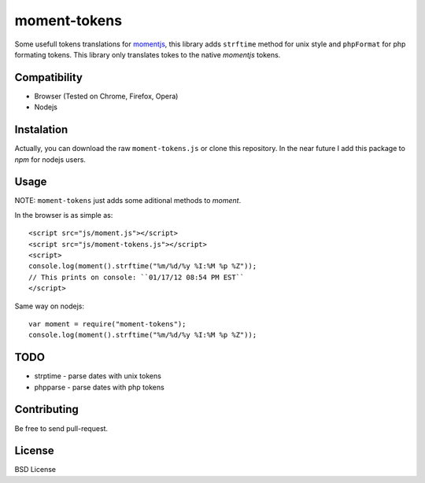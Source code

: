 moment-tokens
=============

Some usefull tokens translations for momentjs_, this library adds ``strftime`` method for unix style and ``phpFormat`` for php formating tokens. This library only translates tokes to the native `momentjs` tokens.

.. _momentjs: https://github.com/timrwood/moment

Compatibility
-------------

* Browser (Tested on Chrome, Firefox, Opera)
* Nodejs

Instalation
-----------

Actually, you can download the raw ``moment-tokens.js`` or clone this repository. In the near future I add this package to `npm` for nodejs users.

Usage
-----

NOTE: ``moment-tokens`` just adds some aditional methods to `moment`.

In the browser is as simple as::

    <script src="js/moment.js"></script>
    <script src="js/moment-tokens.js"></script>
    <script>
    console.log(moment().strftime("%m/%d/%y %I:%M %p %Z"));
    // This prints on console: ``01/17/12 08:54 PM EST``
    </script>

Same way on nodejs::

    var moment = require("moment-tokens");
    console.log(moment().strftime("%m/%d/%y %I:%M %p %Z"));

TODO
----

* strptime - parse dates with unix tokens
* phpparse - parse dates with php tokens

Contributing
------------

Be free to send pull-request.

License
-------

BSD License

